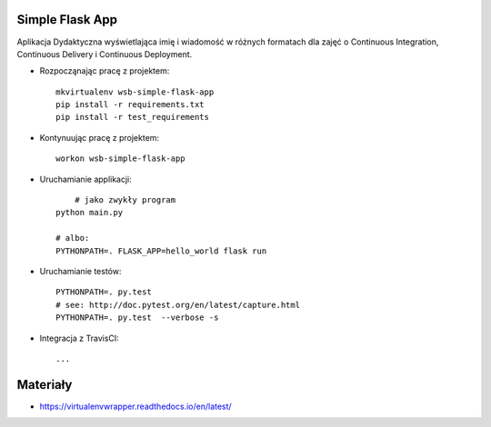 Simple Flask App
================

Aplikacja Dydaktyczna wyświetlająca imię i wiadomość w różnych formatach dla zajęć 
o Continuous Integration, Continuous Delivery i Continuous Deployment.

- Rozpocząnając pracę z projektem:

  ::

    mkvirtualenv wsb-simple-flask-app
    pip install -r requirements.txt
    pip install -r test_requirements

- Kontynuując pracę z projektem:

  ::

    workon wsb-simple-flask-app

- Uruchamianie applikacji:

  :: 

  	# jako zwykły program
    python main.py

    # albo:
    PYTHONPATH=. FLASK_APP=hello_world flask run

- Uruchamianie testów:

  ::

    PYTHONPATH=. py.test
    # see: http://doc.pytest.org/en/latest/capture.html
    PYTHONPATH=. py.test  --verbose -s

- Integracja z TravisCI:

  ::

    ...


Materiały
=========

- https://virtualenvwrapper.readthedocs.io/en/latest/